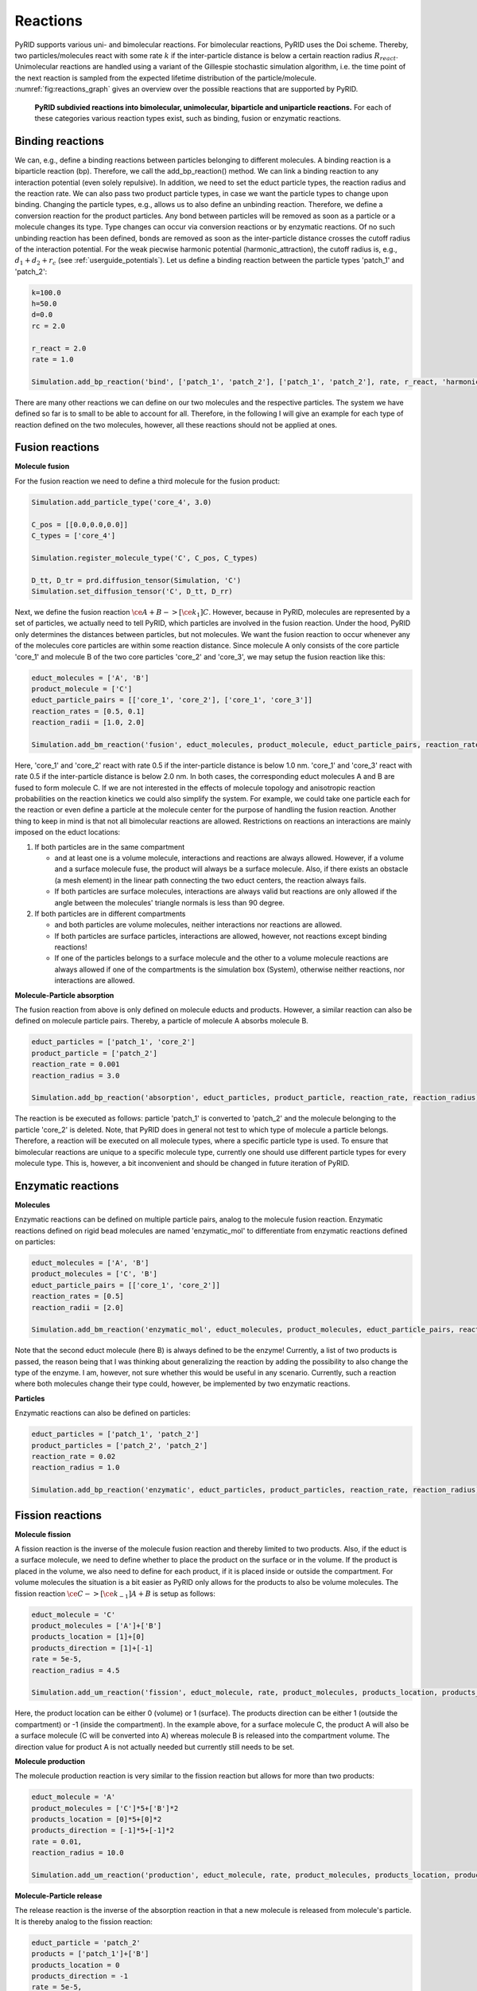 .. _userguide_reactions:

=========
Reactions
=========

PyRID supports various uni- and bimolecular reactions. For bimolecular reactions, PyRID uses the Doi scheme. Thereby, two particles/molecules react with some rate :math:`k` if the inter-particle distance is below a certain reaction radius :math:`R_{react}`. Unimolecular reactions are handled using a variant of the Gillespie stochastic simulation algorithm, i.e. the time point of the next reaction is sampled from the expected lifetime distribution of the particle/molecule. :numref:`fig:reactions_graph` gives an overview over the possible reactions that are supported by PyRID.

.. figure:: Figures/Reactions_Graph.png
    :width: 70%
    :name: fig:reactions_graph
    
    **PyRID subdivied reactions into bimolecular, unimolecular, biparticle and uniparticle reactions.** For each of these categories various reaction types exist, such as binding, fusion or enzymatic reactions.

Binding reactions
-----------------

We can, e.g., define a binding reactions between particles belonging to different molecules. A binding reaction is a biparticle reaction (bp). Therefore, we call the add_bp_reaction() method. We can link a binding reaction to any interaction potential (even solely repulsive). In addition, we need to set the educt particle types, the reaction radius and the reaction rate. We can also pass two product particle types, in case we want the particle types to change upon binding. Changing the particle types, e.g., allows us to also define an unbinding reaction. Therefore, we define a conversion reaction for the product particles. Any bond between particles will be removed as soon as a particle or a molecule changes its type. Type changes can occur via conversion reactions or by enzymatic reactions. Of no such unbinding reaction has been defined, bonds are removed as soon as the inter-particle distance crosses the cutoff radius of the interaction potential. For the weak piecwise harmonic potential (harmonic_attraction), the cutoff radius is, e.g., :math:`d_1+d_2+r_c` (see :ref:`userguide_potentials`).
Let us define a binding reaction between the particle types 'patch_1' and 'patch_2':

.. code-block:: python
   
   k=100.0
   h=50.0
   d=0.0
   rc = 2.0

   r_react = 2.0
   rate = 1.0

   Simulation.add_bp_reaction('bind', ['patch_1', 'patch_2'], ['patch_1', 'patch_2'], rate, r_react, 'harmonic_attraction', {'k':k, 'h':h , 'rc':rc})


There are many other reactions we can define on our two molecules and the respective particles. The system we have defined so far is to small to be able to account for all. Therefore, in the following I will give an example for each type of reaction defined on the two molecules, however, all these reactions should not be applied at ones.

Fusion reactions
----------------

**Molecule fusion**

For the fusion reaction we need to define a third molecule for the fusion product:

.. code-block:: python

   Simulation.add_particle_type('core_4', 3.0)

   C_pos = [[0.0,0.0,0.0]]
   C_types = ['core_4']

   Simulation.register_molecule_type('C', C_pos, C_types)

   D_tt, D_tr = prd.diffusion_tensor(Simulation, 'C')
   Simulation.set_diffusion_tensor('C', D_tt, D_rr)

Next, we define the fusion reaction :math:`\ce{A + B ->[\ce{k_1}] C }`. However, because in PyRID, molecules are represented by a set of particles, we actually need to tell PyRID, which particles are involved in the fusion reaction. Under the hood, PyRID only determines the distances between particles, but not molecules. We want the fusion reaction to occur whenever any of the molecules core particles are within some reaction distance. Since molecule A only consists of the core particle 'core_1' and molecule B of the two core particles 'core_2' and 'core_3', we may setup the fusion reaction like this:

.. code-block:: python

   educt_molecules = ['A', 'B']
   product_molecule = ['C']
   educt_particle_pairs = [['core_1', 'core_2'], ['core_1', 'core_3']]
   reaction_rates = [0.5, 0.1]
   reaction_radii = [1.0, 2.0]

   Simulation.add_bm_reaction('fusion', educt_molecules, product_molecule, educt_particle_pairs, reaction_rates, reaction_radii)

Here, 'core_1' and 'core_2' react with rate 0.5 if the inter-particle distance is below 1.0 nm. 'core_1' and 'core_3' react with rate 0.5 if the inter-particle distance is below 2.0 nm. In both cases, the corresponding educt molecules A and B are fused to form molecule C. If we are not interested in the effects of molecule topology and anisotropic reaction probabilities on the reaction kinetics we could also simplify the system. For example, we could take one particle each for the reaction or even define a particle at the molecule center for the purpose of handling the fusion reaction.
Another thing to keep in mind is that not all bimolecular reactions are allowed. Restrictions on reactions an interactions are mainly imposed on the educt locations:

#. If both particles are in the same compartment

   * and at least one is a volume molecule, interactions and reactions are always allowed. However, if a volume and a surface molecule fuse, the product will always be a surface molecule. Also, if there exists an obstacle (a mesh element) in the linear path connecting the two educt centers, the reaction always fails.
   * If both particles are surface molecules, interactions are always valid but reactions are only allowed if the angle between the molecules' triangle normals is less than 90 degree.

#. If both particles are in different compartments

   * and both particles are volume molecules, neither interactions nor reactions are allowed.
   * If both particles are surface particles, interactions are allowed, however, not reactions except binding reactions!
   * If one of the particles belongs to a surface molecule and the other to a volume molecule reactions are always allowed if one of the compartments is the simulation box (System), otherwise neither reactions, nor interactions are allowed.


**Molecule-Particle absorption**

The fusion reaction from above is only defined on molecule educts and products. However, a similar reaction can also be defined on molecule particle pairs. Thereby, a particle of molecule A absorbs molecule B.

.. code-block:: python

   educt_particles = ['patch_1', 'core_2']
   product_particle = ['patch_2']
   reaction_rate = 0.001
   reaction_radius = 3.0

   Simulation.add_bp_reaction('absorption', educt_particles, product_particle, reaction_rate, reaction_radius)


The reaction is be executed as follows: particle 'patch_1' is converted to 'patch_2' and the molecule belonging to the particle 'core_2' is deleted. Note, that PyRID does in general not test to which type of molecule a particle belongs. Therefore, a reaction will be executed on all molecule types, where a specific particle type is used. To ensure that bimolecular reactions are unique to a specific molecule type, currently one should use different particle types for every molecule type. This is, however, a bit inconvenient and should be changed in future iteration of PyRID.

Enzymatic reactions
-------------------

**Molecules**

Enzymatic reactions can be defined on multiple particle pairs, analog to the molecule fusion reaction. Enzymatic reactions defined on rigid bead molecules are named 'enzymatic_mol' to differentiate from enzymatic reactions defined on particles:

.. code-block:: python

   educt_molecules = ['A', 'B']
   product_molecules = ['C', 'B']
   educt_particle_pairs = [['core_1', 'core_2']]
   reaction_rates = [0.5]
   reaction_radii = [2.0]

   Simulation.add_bm_reaction('enzymatic_mol', educt_molecules, product_molecules, educt_particle_pairs, reaction_rates, reaction_radii)

Note that the second educt molecule (here B) is always defined to be the enzyme! Currently, a list of two products is passed, the reason being that I was thinking about generalizing the reaction by adding the possibility to also change the type of the enzyme. I am, however, not sure whether this would be useful in any scenario. Currently, such a reaction where both molecules change their type could, however, be implemented by two enzymatic reactions.

**Particles**

Enzymatic reactions can also be defined on particles:

.. code-block:: python

   educt_particles = ['patch_1', 'patch_2']
   product_particles = ['patch_2', 'patch_2']
   reaction_rate = 0.02
   reaction_radius = 1.0

   Simulation.add_bp_reaction('enzymatic', educt_particles, product_particles, reaction_rate, reaction_radius)

Fission reactions
-----------------

**Molecule fission**

A fission reaction is the inverse of the molecule fusion reaction and thereby limited to two products.
Also, if the educt is a surface molecule, we need to define whether to place the product on the surface or in the volume. If the product is placed in the volume, we also need to define for each product, if it is placed inside or outside the compartment. For volume molecules the situation is a bit easier as PyRID only allows for the products to also be volume molecules.
The fission reaction :math:`\ce{C->[\ce{k_{-1}}] A + B}` is setup as follows:

.. code-block:: python
   
   educt_molecule = 'C'
   product_molecules = ['A']+['B']
   products_location = [1]+[0]
   products_direction = [1]+[-1]
   rate = 5e-5,
   reaction_radius = 4.5

   Simulation.add_um_reaction('fission', educt_molecule, rate, product_molecules, products_location, products_direction, reaction_radius)
   
Here, the product location can be either 0 (volume) or 1 (surface). The products direction can be either 1 (outside the compartment) or -1 (inside the compartment). In the example above, for a surface molecule C, the product A will also be a surface molecule (C will be converted into A) whereas molecule B is released into the compartment volume. The direction value for product A is not actually needed but currently still needs to be set.

**Molecule production**

The molecule production reaction is very similar to the fission reaction but allows for more than two products:

.. code-block:: python

   educt_molecule = 'A'
   product_molecules = ['C']*5+['B']*2
   products_location = [0]*5+[0]*2
   products_direction = [-1]*5+[-1]*2
   rate = 0.01,
   reaction_radius = 10.0

   Simulation.add_um_reaction('production', educt_molecule, rate, product_molecules, products_location, products_direction, reaction_radius)

**Molecule-Particle release**

The release reaction is the inverse of the absorption reaction in that a new molecule is released from molecule's particle. It is thereby analog to the fission reaction:

.. code-block:: python

   educt_particle = 'patch_2'
   products = ['patch_1']+['B']
   products_location = 0
   products_direction = -1
   rate = 5e-5,
   reaction_radius = 4.5

   Simulation.add_up_reaction('release', educt_molecule, rate, product_molecules, products_location, products_direction, reaction_radius)

Here, the particle 'patch_2', belonging to some surface molecule, is converted to 'patch_1' while releasing a molecule B into the compartment.

Conversion reactions
--------------------

**Molecule conversion**

For molecules, a conversion reaction can be setup by:

.. code-block:: python
   
   Simulation.add_um_reaction('conversion_mol', 'A', 0.01, ['B'])

**Particle conversion**

For particles, a conversion reaction can be setup by:

.. code-block:: python

   Simulation.add_up_reaction('conversion', 'patch_1', 0.01, ['patch_2'])

**Molecule decay**

Decay reactions are currently only supported for molecules, but not particles:

.. code-block:: python
   
   Simulation.add_um_reaction('decay', 'A', 0.01)


Due to the many possible combinations of reactions and other interactions it can become difficult keep to keep track over all the different relations in the system. Therefore, PyRID enables you to create interaction graphs (based on the pyvis library) for better visualization and analysis of the model (see :numref:`fig:ReactionsGraph2`). This feature is available via PyRIDs evaluation module that is introduced in detail later on.
To create reaction graphs, first create an instance of PyRIDs EValuation class:

.. code-block:: python

   Evaluation = prd.Evaluation()

Graphs visualizing the bimolecular, unimolecular and interaction bonds in the system can then be create by:

.. code-block:: python

   Evaluation.plot_reactions_graph(Simulation, graph_type = 'Bimolecular')
   Evaluation.plot_reactions_graph(Simulation, graph_type = 'Interactions')
   Evaluation.plot_reactions_graph(Simulation, graph_type = 'Unimolecular')


.. figure:: Figures/ReactionsGraph.png
    :width: 100%
    :name: fig:ReactionsGraph2
    
    **Graph showing the reactions and bond interactions.** The number pairs on the edges show the reaction rate and radius respectively.

